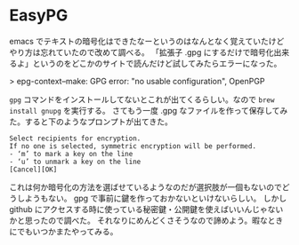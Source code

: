 * EasyPG

emacs でテキストの暗号化はできたなーというのはなんとなく覚えていたけどやり方は忘れていたので改めて調べる。
「拡張子 .gpg にするだけで暗号化出来るよ」というのをどこかのサイトで読んだけど試してみたらエラーになった。

> epg-context--make: GPG error: "no usable configuration", OpenPGP

~gpg~ コマンドをインストールしてないとこれが出てくるらしい。なので ~brew install gnupg~ を実行する。
さてもう一度 .gpg なファイルを作って保存してみた。すると下のようなプロンプトが出てきた。

#+begin_src
Select recipients for encryption.
If no one is selected, symmetric encryption will be performed.
- ‘m’ to mark a key on the line
- ‘u’ to unmark a key on the line
[Cancel][OK]
#+end_src

これは何か暗号化の方法を選ばせているようなのだが選択肢が一個もないのでどうしようもない。
gpg で事前に鍵を作っておかないといけないらしい。
しかし github にアクセスする時に使っている秘密鍵・公開鍵を使えばいいんじゃないかと思ったので調べた。
それなりにめんどくさそうなので諦めよう。暇なときにでもいつかまたやってみる。
